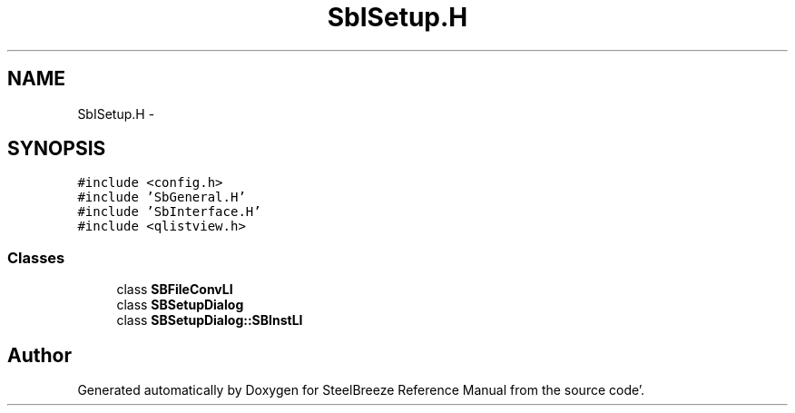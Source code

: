 .TH "SbISetup.H" 3 "Mon May 14 2012" "Version 2.0.2" "SteelBreeze Reference Manual" \" -*- nroff -*-
.ad l
.nh
.SH NAME
SbISetup.H \- 
.SH SYNOPSIS
.br
.PP
\fC#include <config\&.h>\fP
.br
\fC#include 'SbGeneral\&.H'\fP
.br
\fC#include 'SbInterface\&.H'\fP
.br
\fC#include <qlistview\&.h>\fP
.br

.SS "Classes"

.in +1c
.ti -1c
.RI "class \fBSBFileConvLI\fP"
.br
.ti -1c
.RI "class \fBSBSetupDialog\fP"
.br
.ti -1c
.RI "class \fBSBSetupDialog::SBInstLI\fP"
.br
.in -1c
.SH "Author"
.PP 
Generated automatically by Doxygen for SteelBreeze Reference Manual from the source code'\&.
